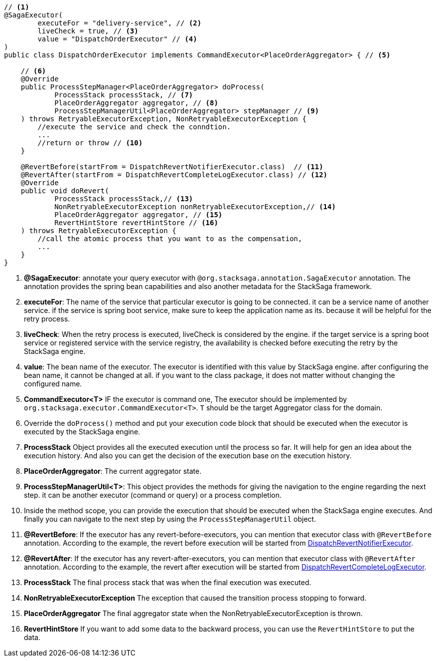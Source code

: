 [source,java]
----
// <1>
@SagaExecutor(
        executeFor = "delivery-service", // <2>
        liveCheck = true, // <3>
        value = "DispatchOrderExecutor" // <4>
)
public class DispatchOrderExecutor implements CommandExecutor<PlaceOrderAggregator> { // <5>

    // <6>
    @Override
    public ProcessStepManager<PlaceOrderAggregator> doProcess(
            ProcessStack processStack, // <7>
            PlaceOrderAggregator aggregator, // <8>
            ProcessStepManagerUtil<PlaceOrderAggregator> stepManager // <9>
    ) throws RetryableExecutorException, NonRetryableExecutorException {
        //execute the service and check the conndtion.
        ...
        //return or throw // <10>
    }

    @RevertBefore(startFrom = DispatchRevertNotifierExecutor.class)  // <11>
    @RevertAfter(startFrom = DispatchRevertCompleteLogExecutor.class) // <12>
    @Override
    public void doRevert(
            ProcessStack processStack,// <13>
            NonRetryableExecutorException nonRetryableExecutorException,// <14>
            PlaceOrderAggregator aggregator, // <15>
            RevertHintStore revertHintStore // <16>
    ) throws RetryableExecutorException {
        //call the atomic process that you want to as the compensation,
        ...
    }
}
----

<1> *@SagaExecutor*: annotate your query executor with `@org.stacksaga.annotation.SagaExecutor` annotation.
The annotation provides the spring bean capabilities and also another metadata for the StackSaga framework.

<2> *executeFor*: The name of the service that particular executor is going to be connected. it can be a service name of another service. if the service is spring boot service, make sure to keep the application name as its. because it will be helpful for the retry process.

<3> *liveCheck*: When the retry process is executed, liveCheck is considered by the engine. if the target service is a spring boot service or registered service with the service registry, the availability is checked before executing the retry by the StackSaga engine.

<4> *value*: The bean name of the executor.
The executor is identified with this value by StackSaga engine. after configuring the bean name, it cannot be changed at all. if you want to the class package, it does not matter without changing the configured name.

<5> *CommandExecutor<T>* IF the executor is command one, The executor should be implemented by `org.stacksaga.executor.CommandExecutor<T>`. `T` should be the target Aggregator class for the domain.

<6> Override the `doProcess()`  method and put your execution code block that should be executed when the executor is executed by the StackSaga engine.
<7> *ProcessStack* Object provides all the executed execution until the process so far.
It will help for gen an idea about the execution history.
And also you can get the decision of the execution base on the execution history.

<8> *PlaceOrderAggregator*: The current aggregator state.
<9> *ProcessStepManagerUtil<T>*: This object provides the methods for giving the navigation to the engine regarding the next step. it can be another executor (command or query) or a process completion.
<10> Inside the method scope, you can provide the execution that should be executed when the StackSaga engine executes.
And finally you can navigate to the next step by using the `ProcessStepManagerUtil` object.
<11> *@RevertBefore*: If the executor has any revert-before-executors, you can mention that executor class with `@RevertBefore` annotation.
According to the example, the revert before execution will be started from <<revert_before_executor,DispatchRevertNotifierExecutor>>.

<12> *@RevertAfter*: If the executor has any revert-after-executors, you can mention that executor class with `@RevertAfter` annotation.
According to the example, the revert after execution will be started from <<revert_after_executor,DispatchRevertCompleteLogExecutor>>.

<13> *ProcessStack* The final process stack that was when the final execution was executed.
<14> *NonRetryableExecutorException* The exception that caused the transition process stopping to forward.
<15> *PlaceOrderAggregator* The final aggregator state when the NonRetryableExecutorException is thrown.
<16> *RevertHintStore* If you want to add some data to the backward process, you can use the `RevertHintStore` to put the data.

